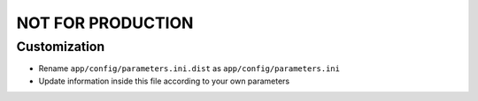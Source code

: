 NOT FOR PRODUCTION
==================

Customization
-------------

* Rename ``app/config/parameters.ini.dist`` as ``app/config/parameters.ini``
* Update information inside this file according to your own parameters
